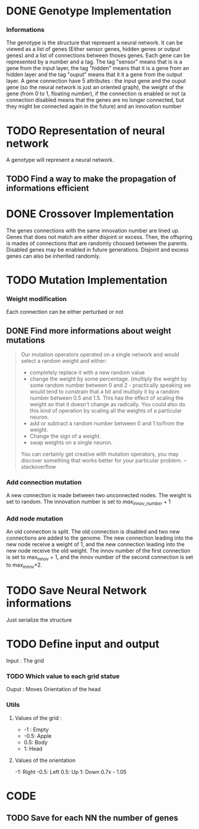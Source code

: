 * DONE Genotype Implementation
CLOSED: [2025-01-09 Thu 08:40]
*** Informations
The genotype is the structure that represent a neural network. It can be viewed as a list of genes (Either sensor genes, hidden genes or output genes) and a list of connections between thoses genes.
Each gene can be represented by a number and a tag. The tag "sensor" means that is is a gene from the input layer, the tag "hidden" means that it is a gene from an hidden layer and the tag "ouput" means that it it a gene from the output layer.
A gene connection have 5 attributes : the input gene and the ouput gene (so the neural network is just an oriented graph), the weight of the gene (from 0 to 1, floating number),
if the connection is enabled or not (a connection disabled means that the genes are no longer connected, but they might be connected again in the future) and an innovation number
* TODO Representation of neural network
A genotype will represent a neural network.
** TODO Find a way to make the propagation of informations efficient
* DONE Crossover Implementation
CLOSED: [2025-01-09 Thu 08:40]
The genes connections with the same innovation number are lined up.
Genes that does not match are either disjoint or excess.
Then, the offspring is mades of connections that are randomly choosed between the parents.
Disabled genes may be enabled in future generations.
Disjoint and excess genes can also be inherited randomly.
* TODO Mutation Implementation
*** Weight modification
Each connection can be either perturbed or not
** DONE Find more informations about weight mutations
CLOSED: [2025-01-09 Thu 09:40]
#+BEGIN_QUOTE
Our mutation operators operated on a single network and would select a random weight and either:
- completely replace it with a new random value
- change the weight by some percentage. (multiply the weight by some random number between 0 and 2 - practically speaking we would tend to constrain that a bit and multiply it by a random number between 0.5 and 1.5. This has the effect of scaling the weight so that it doesn't change as radically. You could also do this kind of operation by scaling all the weights of a particular neuron.
- add or subtract a random number between 0 and 1 to/from the weight.
- Change the sign of a weight.
- swap weights on a single neuron.
You can certainly get creative with mutation operators, you may discover something that works better for your particular problem. -- stackoverflow
#+END_QUOTE
*** Add connection mutation
A new connection is made between two unconnected nodes. The weight is set to random. The innovation number is set to $max_{innov\_number} +1$
*** Add node mutation
An old connection is split.
The old connection is disabled and two new connections are added to the genome. The new connection leading into the new node receive a weight of 1, and the new connection leading into the new node receive the old weight.
The innov number of the first connection is set to max_innov + 1, and the innov number of the second connection is set to max_innov+2.
* TODO Save Neural Network informations
Just serialize the structure
* TODO Define input and output
Input : The grid
*** TODO Which value to each grid statue
Ouput : Moves
Orientation of the head

*** Utils
**** Values of the grid :
- -1 : Empty
- -0.5: Apple
- 0.5: Body
- 1: Head
**** Values of the orientation
-1: Right
-0.5: Left
0.5: Up
1: Down
0.7x - 1.05

* CODE
** TODO Save for each NN the number of genes
